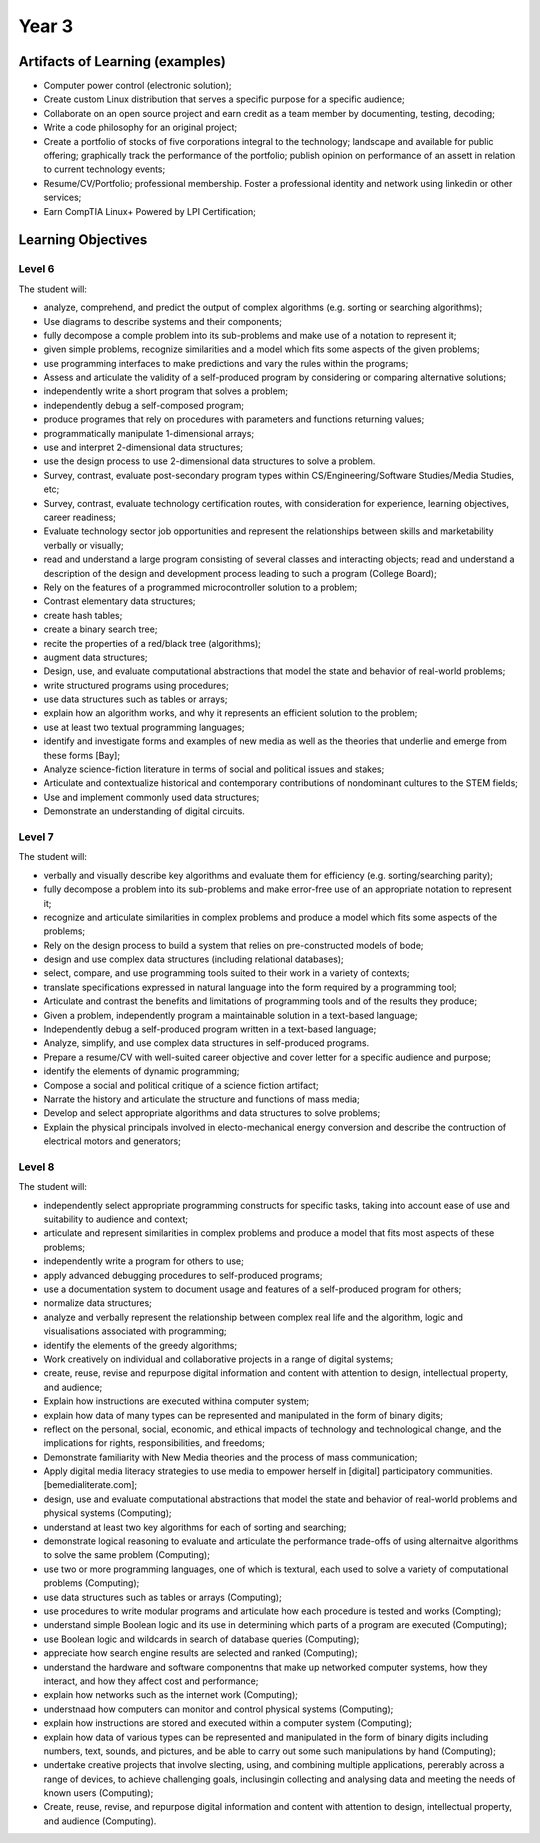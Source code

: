 Year 3
======

Artifacts of Learning (examples)
--------------------------------

* Computer power control (electronic solution);
* Create custom Linux distribution that serves a specific purpose for a specific audience;
* Collaborate on an open source project and earn credit as a team member by documenting, testing, decoding;
* Write a code philosophy for an original project;
* Create a portfolio of stocks of five corporations integral to the technology; landscape and available for public offering; graphically track the performance of the portfolio; publish opinion on performance of an assett in relation to current technology events;
* Resume/CV/Portfolio; professional membership. Foster a professional identity and network using linkedin or other services;
* Earn CompTIA Linux+ Powered by LPI Certification;


Learning Objectives
-------------------

Level 6
+++++++

The student will:

* analyze, comprehend, and predict the output of complex algorithms (e.g. sorting or searching algorithms);
* Use diagrams to describe systems and their components;
* fully decompose a comple problem into its sub-problems and make use of a notation to represent it;
* given simple problems, recognize similarities and a model which fits some aspects of the given problems;
* use programming interfaces to make predictions and vary the rules within the programs;
* Assess and articulate the validity of a self-produced program by considering or comparing alternative solutions;
* independently write a short program that solves a problem;
* independently debug a self-composed program;
* produce programes that rely on procedures with parameters and functions returning values;
* programmatically manipulate 1-dimensional arrays;
* use and interpret 2-dimensional data structures;
* use the design process to use 2-dimensional data structures to solve a problem.
* Survey, contrast, evaluate post-secondary program types within CS/Engineering/Software Studies/Media Studies, etc;
* Survey, contrast, evaluate technology certification routes, with consideration for experience, learning objectives, career readiness;
* Evaluate technology sector job opportunities and represent the relationships between skills and marketability verbally or visually;
* read and understand a large program consisting of several classes and interacting objects; read and understand a description of the design and development process leading to such a program (College Board);
* Rely on the features of a programmed microcontroller solution to a problem;
* Contrast elementary data structures;
* create hash tables;
* create a binary search tree;
* recite the properties of a red/black tree (algorithms);
* augment data structures;
* Design, use, and evaluate computational abstractions that model the state and behavior of real-world problems;
* write structured programs using procedures;
* use data structures such as tables or arrays;
* explain how an algorithm works, and why it represents an efficient solution to the problem;
* use at least two textual programming languages;
* identify and investigate forms and examples of new media as well as the theories that underlie and emerge from these forms [Bay];
* Analyze science-fiction literature in terms of social and political issues and stakes;
* Articulate and contextualize historical and contemporary contributions of nondominant cultures to the STEM fields;
* Use and implement commonly used data structures;
* Demonstrate an understanding of digital circuits.

Level 7
+++++++

The student will:

* verbally and visually describe key algorithms and evaluate them for efficiency (e.g. sorting/searching parity);
* fully decompose a problem into its sub-problems and make error-free use of an appropriate notation to represent it;
* recognize and articulate similarities in complex problems and produce a model which fits some aspects of the problems;
* Rely on the design process to build a system that relies on pre-constructed models of bode;
* design and use complex data structures (including relational databases);
* select, compare, and use programming tools suited to their work in a variety of contexts;
* translate specifications expressed in natural language into the form required by a programming tool;
* Articulate and contrast the benefits and limitations of programming tools and of the results they produce;
* Given a problem, independently program a maintainable solution in a text-based language;
* Independently debug a self-produced program written in a text-based language;
* Analyze, simplify, and use complex data structures in self-produced programs.
* Prepare a resume/CV with well-suited career objective and cover letter for a specific audience and purpose;
* identify the elements of dynamic programming;
* Compose a social and political critique of a science fiction artifact;
* Narrate the history and articulate the structure and functions of mass media;
* Develop and select appropriate algorithms and data structures to solve problems;
* Explain the physical principals involved in electo-mechanical energy conversion and describe the contruction of electrical motors and generators;



Level 8
+++++++

The student will:

* independently select appropriate programming constructs for specific tasks, taking into account ease of use and suitability to audience and context;
* articulate and represent similarities in complex problems and produce a model that fits most aspects of these problems;
* independently write a program for others to use;
* apply advanced debugging procedures to self-produced programs;
* use a documentation system to document usage and features of a self-produced program for others;
* normalize data structures;
* analyze and verbally represent the relationship between complex real life and the algorithm, logic and visualisations associated with programming;
* identify the elements of the greedy algorithms;
* Work creatively on individual and collaborative projects in a range of digital systems;
* create, reuse, revise and repurpose digital information and content with attention to design, intellectual property, and audience;
* Explain how instructions are executed withina computer system;
* explain how data of many types can be represented and manipulated in the form of binary digits;
* reflect on the personal, social, economic, and ethical impacts of technology and technological change, and the implications for rights, responsibilities, and freedoms;
* Demonstrate familiarity with New Media theories and the process of mass communication;
* Apply digital media literacy strategies to use media to empower herself in [digital] participatory communities. [bemedialiterate.com];
* design, use and evaluate computational abstractions that model the state and behavior of real-world problems and physical systems (Computing);
* understand at least two key algorithms for each of sorting and searching;
* demonstrate logical reasoning to evaluate and articulate the performance trade-offs of using alternaitve algorithms to solve the same problem (Computing);
* use two or more programming languages, one of which is textural, each used to solve a variety of computational problems (Computing);
* use data structures such as tables or arrays (Computing);
* use procedures to write modular programs and articulate how each procedure is tested and works (Compting);
* understand simple Boolean logic and its use in determining which parts of a program are executed (Computing);
* use Boolean logic and wildcards in search of database queries (Computing);
* appreciate how search engine results are selected and ranked (Computing);
* understand the hardware and software componentns that make up networked computer systems, how they interact, and how they affect cost and performance;
* explain how networks such as the internet work (Computing);
* understnaad how computers can monitor and control physical systems (Computing);
* explain how instructions are stored and executed within a computer system (Computing);
* explain how data of various types can be represented and manipulated in the form of binary digits including numbers, text, sounds, and pictures, and be able to carry out some such manipulations by hand (Computing);
* undertake creative projects that involve slecting, using, and combining multiple applications, pererably across a range of devices, to achieve challenging goals, inclusingin collecting and analysing data and meeting the needs of known users (Computing);
* Create, reuse, revise, and repurpose digital information and content with attention to design, intellectual property, and audience (Computing).





